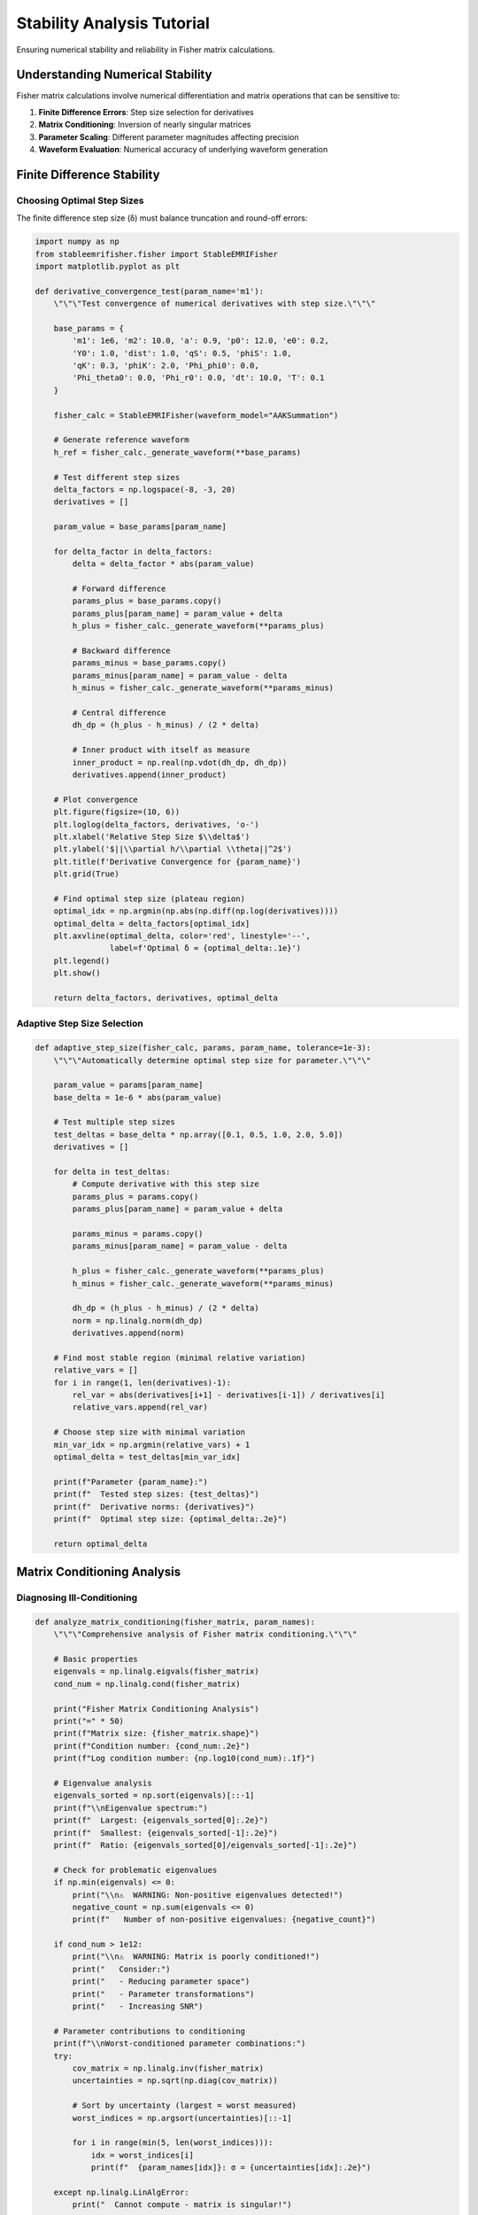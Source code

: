 Stability Analysis Tutorial
============================

Ensuring numerical stability and reliability in Fisher matrix calculations.

Understanding Numerical Stability
----------------------------------

Fisher matrix calculations involve numerical differentiation and matrix operations that can be sensitive to:

1. **Finite Difference Errors**: Step size selection for derivatives
2. **Matrix Conditioning**: Inversion of nearly singular matrices  
3. **Parameter Scaling**: Different parameter magnitudes affecting precision
4. **Waveform Evaluation**: Numerical accuracy of underlying waveform generation

Finite Difference Stability
----------------------------

Choosing Optimal Step Sizes
~~~~~~~~~~~~~~~~~~~~~~~~~~~~

The finite difference step size (δ) must balance truncation and round-off errors:

.. code-block:: python

   import numpy as np
   from stableemrifisher.fisher import StableEMRIFisher
   import matplotlib.pyplot as plt
   
   def derivative_convergence_test(param_name='m1'):
       \"\"\"Test convergence of numerical derivatives with step size.\"\"\"
       
       base_params = {
           'm1': 1e6, 'm2': 10.0, 'a': 0.9, 'p0': 12.0, 'e0': 0.2,
           'Y0': 1.0, 'dist': 1.0, 'qS': 0.5, 'phiS': 1.0,
           'qK': 0.3, 'phiK': 2.0, 'Phi_phi0': 0.0, 
           'Phi_theta0': 0.0, 'Phi_r0': 0.0, 'dt': 10.0, 'T': 0.1
       }
       
       fisher_calc = StableEMRIFisher(waveform_model="AAKSummation")
       
       # Generate reference waveform
       h_ref = fisher_calc._generate_waveform(**base_params)
       
       # Test different step sizes
       delta_factors = np.logspace(-8, -3, 20)
       derivatives = []
       
       param_value = base_params[param_name]
       
       for delta_factor in delta_factors:
           delta = delta_factor * abs(param_value)
           
           # Forward difference
           params_plus = base_params.copy()
           params_plus[param_name] = param_value + delta
           h_plus = fisher_calc._generate_waveform(**params_plus)
           
           # Backward difference  
           params_minus = base_params.copy()
           params_minus[param_name] = param_value - delta
           h_minus = fisher_calc._generate_waveform(**params_minus)
           
           # Central difference
           dh_dp = (h_plus - h_minus) / (2 * delta)
           
           # Inner product with itself as measure
           inner_product = np.real(np.vdot(dh_dp, dh_dp))
           derivatives.append(inner_product)
       
       # Plot convergence
       plt.figure(figsize=(10, 6))
       plt.loglog(delta_factors, derivatives, 'o-')
       plt.xlabel('Relative Step Size $\\delta$')
       plt.ylabel('$||\\partial h/\\partial \\theta||^2$')
       plt.title(f'Derivative Convergence for {param_name}')
       plt.grid(True)
       
       # Find optimal step size (plateau region)
       optimal_idx = np.argmin(np.abs(np.diff(np.log(derivatives))))
       optimal_delta = delta_factors[optimal_idx]
       plt.axvline(optimal_delta, color='red', linestyle='--', 
                   label=f'Optimal δ ≈ {optimal_delta:.1e}')
       plt.legend()
       plt.show()
       
       return delta_factors, derivatives, optimal_delta

Adaptive Step Size Selection
~~~~~~~~~~~~~~~~~~~~~~~~~~~~

.. code-block:: python

   def adaptive_step_size(fisher_calc, params, param_name, tolerance=1e-3):
       \"\"\"Automatically determine optimal step size for parameter.\"\"\"
       
       param_value = params[param_name]
       base_delta = 1e-6 * abs(param_value)
       
       # Test multiple step sizes
       test_deltas = base_delta * np.array([0.1, 0.5, 1.0, 2.0, 5.0])
       derivatives = []
       
       for delta in test_deltas:
           # Compute derivative with this step size
           params_plus = params.copy()
           params_plus[param_name] = param_value + delta
           
           params_minus = params.copy()  
           params_minus[param_name] = param_value - delta
           
           h_plus = fisher_calc._generate_waveform(**params_plus)
           h_minus = fisher_calc._generate_waveform(**params_minus)
           
           dh_dp = (h_plus - h_minus) / (2 * delta)
           norm = np.linalg.norm(dh_dp)
           derivatives.append(norm)
       
       # Find most stable region (minimal relative variation)
       relative_vars = []
       for i in range(1, len(derivatives)-1):
           rel_var = abs(derivatives[i+1] - derivatives[i-1]) / derivatives[i]
           relative_vars.append(rel_var)
       
       # Choose step size with minimal variation
       min_var_idx = np.argmin(relative_vars) + 1
       optimal_delta = test_deltas[min_var_idx]
       
       print(f"Parameter {param_name}:")
       print(f"  Tested step sizes: {test_deltas}")
       print(f"  Derivative norms: {derivatives}")
       print(f"  Optimal step size: {optimal_delta:.2e}")
       
       return optimal_delta

Matrix Conditioning Analysis
----------------------------

Diagnosing Ill-Conditioning
~~~~~~~~~~~~~~~~~~~~~~~~~~~~

.. code-block:: python

   def analyze_matrix_conditioning(fisher_matrix, param_names):
       \"\"\"Comprehensive analysis of Fisher matrix conditioning.\"\"\"
       
       # Basic properties
       eigenvals = np.linalg.eigvals(fisher_matrix)
       cond_num = np.linalg.cond(fisher_matrix)
       
       print("Fisher Matrix Conditioning Analysis")
       print("=" * 50)
       print(f"Matrix size: {fisher_matrix.shape}")
       print(f"Condition number: {cond_num:.2e}")
       print(f"Log condition number: {np.log10(cond_num):.1f}")
       
       # Eigenvalue analysis
       eigenvals_sorted = np.sort(eigenvals)[::-1]
       print(f"\\nEigenvalue spectrum:")
       print(f"  Largest: {eigenvals_sorted[0]:.2e}")
       print(f"  Smallest: {eigenvals_sorted[-1]:.2e}")
       print(f"  Ratio: {eigenvals_sorted[0]/eigenvals_sorted[-1]:.2e}")
       
       # Check for problematic eigenvalues
       if np.min(eigenvals) <= 0:
           print("\\n⚠️  WARNING: Non-positive eigenvalues detected!")
           negative_count = np.sum(eigenvals <= 0)
           print(f"   Number of non-positive eigenvalues: {negative_count}")
       
       if cond_num > 1e12:
           print("\\n⚠️  WARNING: Matrix is poorly conditioned!")
           print("   Consider:")
           print("   - Reducing parameter space")
           print("   - Parameter transformations")
           print("   - Increasing SNR")
       
       # Parameter contributions to conditioning
       print(f"\\nWorst-conditioned parameter combinations:")
       try:
           cov_matrix = np.linalg.inv(fisher_matrix)
           uncertainties = np.sqrt(np.diag(cov_matrix))
           
           # Sort by uncertainty (largest = worst measured)
           worst_indices = np.argsort(uncertainties)[::-1]
           
           for i in range(min(5, len(worst_indices))):
               idx = worst_indices[i]
               print(f"  {param_names[idx]}: σ = {uncertainties[idx]:.2e}")
               
       except np.linalg.LinAlgError:
           print("  Cannot compute - matrix is singular!")
       
       return eigenvals, cond_num

Regularization Techniques
~~~~~~~~~~~~~~~~~~~~~~~~~

.. code-block:: python

   def regularize_fisher_matrix(fisher_matrix, regularization=1e-12):
       \"\"\"Apply Tikhonov regularization to improve conditioning.\"\"\"
       
       # Add small diagonal terms
       n = fisher_matrix.shape[0]
       regularized = fisher_matrix + regularization * np.eye(n)
       
       # Check improvement
       original_cond = np.linalg.cond(fisher_matrix)
       regularized_cond = np.linalg.cond(regularized)
       
       print(f"Regularization applied:")
       print(f"  Original condition number: {original_cond:.2e}")
       print(f"  Regularized condition number: {regularized_cond:.2e}")
       print(f"  Improvement factor: {original_cond/regularized_cond:.1f}")
       
       return regularized
   
   def truncated_svd_fisher(fisher_matrix, threshold=1e-12):
       \"\"\"Use SVD to remove problematic modes.\"\"\"
       
       U, s, Vt = np.linalg.svd(fisher_matrix)
       
       # Threshold small singular values
       s_regularized = np.where(s > threshold * s[0], s, threshold * s[0])
       
       # Reconstruct matrix
       fisher_regularized = U @ np.diag(s_regularized) @ Vt
       
       print(f"SVD regularization:")
       print(f"  Original singular values: {s[:5]} ...")
       print(f"  Regularized singular values: {s_regularized[:5]} ...")
       
       return fisher_regularized

Parameter Space Reduction
-------------------------

Identifying Important Parameters
~~~~~~~~~~~~~~~~~~~~~~~~~~~~~~~~

.. code-block:: python

   def parameter_importance_analysis(fisher_calc, base_params):
       \"\"\"Determine which parameters contribute most to Fisher matrix.\"\"\"
       
       param_names = list(base_params.keys())
       n_params = len(param_names)
       
       # Compute full Fisher matrix
       full_fisher = fisher_calc(**base_params)
       full_cond = np.linalg.cond(full_fisher)
       
       print("Parameter Importance Analysis")
       print("=" * 40)
       print(f"Full parameter space condition number: {full_cond:.2e}")
       
       # Test removing each parameter
       importance_scores = []
       
       for i, param_name in enumerate(param_names):
           # Create reduced parameter set
           reduced_params = {k: v for j, (k, v) in enumerate(base_params.items()) if j != i}
           
           try:
               # Would need modified Fisher calculation for subset
               # This is simplified - actual implementation would require
               # parameter index mapping
               reduced_indices = [j for j in range(n_params) if j != i]
               reduced_fisher = full_fisher[np.ix_(reduced_indices, reduced_indices)]
               
               reduced_cond = np.linalg.cond(reduced_fisher)
               improvement = full_cond / reduced_cond
               
               importance_scores.append(improvement)
               print(f"Without {param_name:12}: condition = {reduced_cond:.2e}, "
                     f"improvement = {improvement:.1f}x")
               
           except:
               importance_scores.append(0)
               print(f"Without {param_name:12}: failed to compute")
       
       # Rank parameters by improvement when removed
       ranked_indices = np.argsort(importance_scores)[::-1]
       
       print(f"\\nParameters ranked by conditioning impact:")
       for i, idx in enumerate(ranked_indices[:5]):
           print(f"{i+1}. {param_names[idx]} (improvement: {importance_scores[idx]:.1f}x)")
       
       return importance_scores

Validation and Cross-Checks
----------------------------

Richardson Extrapolation
~~~~~~~~~~~~~~~~~~~~~~~~~

.. code-block:: python

   def richardson_extrapolation_derivative(fisher_calc, params, param_name):
       \"\"\"Use Richardson extrapolation for higher-order derivative estimates.\"\"\"
       
       param_value = params[param_name]
       h = 1e-6 * abs(param_value)  # Base step size
       
       # Compute derivatives at h and h/2
       def central_difference(step_size):
           params_plus = params.copy()
           params_plus[param_name] = param_value + step_size
           
           params_minus = params.copy()
           params_minus[param_name] = param_value - step_size
           
           h_plus = fisher_calc._generate_waveform(**params_plus)
           h_minus = fisher_calc._generate_waveform(**params_minus)
           
           return (h_plus - h_minus) / (2 * step_size)
       
       # First and second order estimates
       D1 = central_difference(h)
       D2 = central_difference(h/2)
       
       # Richardson extrapolation: D_improved = D2 + (D2 - D1)/3
       D_richardson = D2 + (D2 - D1) / 3
       
       # Compare inner products
       norm_D1 = np.linalg.norm(D1)
       norm_D2 = np.linalg.norm(D2)
       norm_richardson = np.linalg.norm(D_richardson)
       
       print(f"Richardson extrapolation for {param_name}:")
       print(f"  D(h):   ||dh/dp|| = {norm_D1:.6e}")
       print(f"  D(h/2): ||dh/dp|| = {norm_D2:.6e}")
       print(f"  Richardson: ||dh/dp|| = {norm_richardson:.6e}")
       print(f"  Convergence: {abs(norm_D2 - norm_D1)/norm_D1:.2e}")
       
       return D_richardson

Monte Carlo Error Estimation
~~~~~~~~~~~~~~~~~~~~~~~~~~~~~

.. code-block:: python

   def monte_carlo_fisher_uncertainty(fisher_calc, params, n_trials=10):
       \"\"\"Estimate Fisher matrix uncertainty using Monte Carlo sampling.\"\"\"
       
       fisher_matrices = []
       
       for trial in range(n_trials):
           # Add small random perturbations to parameters
           perturbed_params = params.copy()
           
           for key, value in params.items():
               if key in ['dt', 'T']:  # Don't perturb time parameters
                   continue
               noise_level = 1e-8 * abs(value)
               perturbed_params[key] = value + np.random.normal(0, noise_level)
           
           try:
               fisher_trial = fisher_calc(**perturbed_params)
               fisher_matrices.append(fisher_trial)
           except:
               print(f"Trial {trial} failed")
               continue
       
       if len(fisher_matrices) > 1:
           fisher_matrices = np.array(fisher_matrices)
           
           # Compute statistics
           mean_fisher = np.mean(fisher_matrices, axis=0)
           std_fisher = np.std(fisher_matrices, axis=0)
           
           print(f"Monte Carlo Fisher Matrix Analysis ({len(fisher_matrices)} trials):")
           print(f"  Mean condition number: {np.linalg.cond(mean_fisher):.2e}")
           print(f"  Std of diagonal elements: {np.mean(std_fisher.diagonal()):.2e}")
           
           return mean_fisher, std_fisher
       else:
           print("Insufficient successful trials for statistics")
           return None, None

Best Practices Summary
----------------------

Numerical Stability Checklist
~~~~~~~~~~~~~~~~~~~~~~~~~~~~~~

1. **Step Size Validation**:
   - Test derivative convergence with varying step sizes
   - Use adaptive step size selection when possible
   - Verify Richardson extrapolation convergence

2. **Matrix Conditioning**:
   - Monitor condition numbers (should be < 1e12)
   - Check for positive eigenvalues
   - Apply regularization if needed

3. **Parameter Space**:
   - Start with well-measured parameter subsets
   - Use parameter transformations to reduce correlations
   - Remove poorly constrained parameters if necessary

4. **Cross-Validation**:
   - Compare with analytical derivatives when available
   - Use Monte Carlo sampling to estimate uncertainties
   - Validate against MCMC results for known cases

.. code-block:: python

   def stability_check_pipeline(fisher_calc, params):
       \"\"\"Complete stability analysis pipeline.\"\"\"
       
       print("=== FISHER MATRIX STABILITY ANALYSIS ===\\n")
       
       # 1. Compute Fisher matrix
       print("1. Computing Fisher matrix...")
       fisher_matrix = fisher_calc(**params)
       
       # 2. Basic conditioning check
       print("\\n2. Matrix conditioning analysis:")
       eigenvals, cond_num = analyze_matrix_conditioning(fisher_matrix, list(params.keys()))
       
       # 3. Derivative convergence tests
       print("\\n3. Testing derivative convergence:")
       for param in ['m1', 'm2', 'dist']:  # Test key parameters
           try:
               optimal_delta = adaptive_step_size(fisher_calc, params, param)
           except:
               print(f"   {param}: convergence test failed")
       
       # 4. Parameter importance
       print("\\n4. Parameter importance analysis:")
       importance_scores = parameter_importance_analysis(fisher_calc, params)
       
       # 5. Final recommendations
       print("\\n5. Recommendations:")
       if cond_num > 1e12:
           print("   ⚠️  Consider parameter space reduction")
       if np.min(eigenvals) <= 0:
           print("   ⚠️  Matrix has negative eigenvalues - check derivatives")
       if cond_num < 1e10:
           print("   ✅ Matrix appears numerically stable")
       
       return fisher_matrix

This concludes the stability analysis tutorial. Continue with :doc:`gpu_acceleration` for performance optimization.
